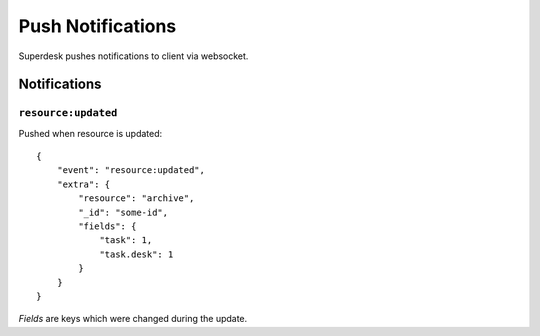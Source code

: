 Push Notifications
==================

Superdesk pushes notifications to client via websocket.

Notifications
-------------

``resource:updated``
^^^^^^^^^^^^^^^^^^^^

.. versionadded:: 1.33

Pushed when resource is updated::

    {
        "event": "resource:updated",
        "extra": {
            "resource": "archive",
            "_id": "some-id",
            "fields": {
                "task": 1,
                "task.desk": 1
            }
        }
    }

*Fields* are keys which were changed during the update.
